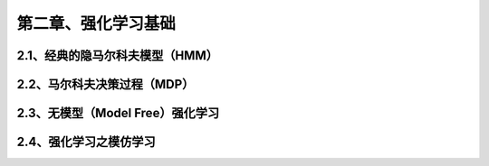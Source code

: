 第二章、强化学习基础
=======================================================================
2.1、经典的隐马尔科夫模型（HMM）
---------------------------------------------------------------------
2.2、马尔科夫决策过程（MDP）
---------------------------------------------------------------------
2.3、无模型（Model Free）强化学习
---------------------------------------------------------------------
2.4、强化学习之模仿学习
---------------------------------------------------------------------



